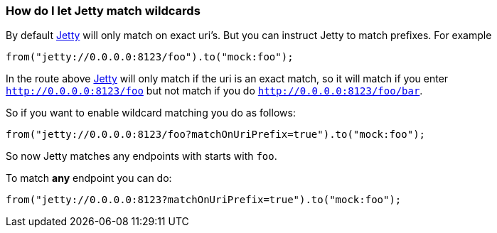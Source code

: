 [[ConfluenceContent]]
[[HowdoIletJettymatchwildcards-HowdoIletJettymatchwildcards]]
How do I let Jetty match wildcards
~~~~~~~~~~~~~~~~~~~~~~~~~~~~~~~~~~

By default link:jetty.html[Jetty] will only match on exact uri's. But
you can instruct Jetty to match prefixes. For example

[source,brush:,java;,gutter:,false;,theme:,Default]
----
from("jetty://0.0.0.0:8123/foo").to("mock:foo");
----

In the route above link:jetty.html[Jetty] will only match if the uri is
an exact match, so it will match if you enter +
`http://0.0.0.0:8123/foo` but not match if you do
`http://0.0.0.0:8123/foo/bar`.

So if you want to enable wildcard matching you do as follows:

[source,brush:,java;,gutter:,false;,theme:,Default]
----
from("jetty://0.0.0.0:8123/foo?matchOnUriPrefix=true").to("mock:foo");
----

So now Jetty matches any endpoints with starts with `foo`.

To match *any* endpoint you can do:

[source,brush:,java;,gutter:,false;,theme:,Default]
----
from("jetty://0.0.0.0:8123?matchOnUriPrefix=true").to("mock:foo");
----
